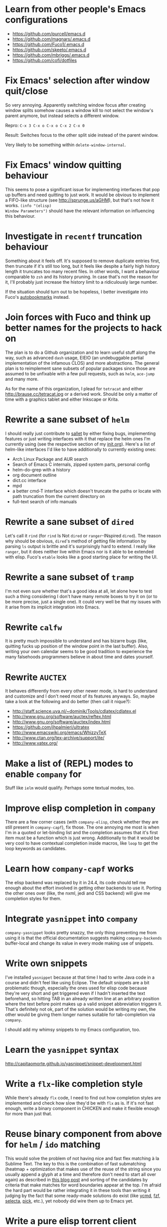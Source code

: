 * Learn from other people's Emacs configurations

- https://github.com/purcell/emacs.d
- https://github.com/magnars/.emacs.d
- https://github.com/Fuco1/.emacs.d
- https://github.com/skeeto/.emacs.d
- https://github.com/mbriggs/.emacs.d
- https://github.com/cofi/dotfiles

* Fix Emacs' selection after window quit/close

So very annoying.  Apparently switching window focus after creating
window splits somehow causes a window kill to not select the window's
parent anymore, but instead selects a different window.

Repro: =C-x 3 C-x o C-x o C-x 2 C-x 0=

Result: Switches focus to the other split side instead of the parent
window.

Very likely to be something within ~delete-window-internal~.

* Fix Emacs' window quitting behaviour

This seems to pose a significant issue for implementing interfaces
that pop up buffers and need quitting to just work.  It would be
obvious to implement a FIFO-like structure (see
http://sprunge.us/aGHM), but that's not how it works.  =(info "(elisp)
Window Parameters")= should have the relevant information on
influencing this behaviour.

* Investigate in =recentf= truncation behaviour

Something about it feels off.  It's supposed to remove duplicate
entries first, then truncate if it's still too long, but it feels like
despite a fairly high history length it truncates too many recent
files.  In other words, I want a behaviour comparable to =zsh= and its
history pruning.  In case that's not the reason for it, I'll probably
just increase the history limit to a ridiculously large number.

If the situation should turn out to be hopeless, I better investigate
into Fuco's [[https://github.com/Fuco1/autobookmarks][autobookmarks]] instead.

* Join forces with Fuco and think up better names for the projects to hack on

The plan is to do a Github organization and to learn useful stuff
along the way, such as advanced =dash= usage, EIEIO (an undebuggable
partial implementation of the infamous CLOS) and more abstractions.
The general plan is to reimplement sane subsets of popular packages
since those are assumed to be unfixable with a few pull requests, such
as =helm=, =ace-jump= and many more.

As for the name of this organization, I plead for =tetracat= and
either http://brause.cc/tetracat.jpg or a derived work.  Should be
only a matter of time with a graphics tablet and either Inkscape or
Krita.

* Rewrite a sane subset of =helm=

I should really just contribute to [[https://github.com/tetracat/sallet][sallet]] by either fixing bugs,
implementing features or just writing interfaces with it that replace
the helm ones I'm currently using (see the respective section of my
[[https://github.com/wasamasa/dotemacs/blob/master/init.org][init.org]]).  Here's a list of helm-like interfaces I'd like to have
additionally to currently existing ones:

- Arch Linux Package and AUR search
- Search of Emacs C internals, zipped system parts, personal config
- helm-do-grep with a history
- org document outline
- dict.cc interface
- mpd
- a better cmd-T interface which doesn't truncate the paths or locate
  with path truncation from the current directory on
- full-text search of info manuals

* Rewrite a sane subset of =dired=

Let's call it =rind= (for =rind= Is Not =dired= or =ranger=-INspired
=dired=).  The reason why should be obvious, =dired='s method of
getting file information by parsing =ls= output is brittle and it's
surprisingly hard to extend.  I really like =ranger=, but it does
neither live within Emacs nor is it able to be extended with elisp.
Fuco's =etable= looks like a good starting place for writing the UI.

* Rewrite a sane subset of =tramp=

I'm not even sure whether that's a good idea at all, let alone how to
test such a thing considering I don't have many remote boxes to try it
on (or to be more precise, just a single one).  It could very well be
that my issues with it arise from its implicit integration into Emacs.

* Rewrite =calfw=

It is pretty much impossible to understand and has bizarre bugs (like,
quitting fucks up position of the window point in the last buffer).
Also, writing your own calendar seems to be good tradition to
experience the many falsehoods programmers believe in about time and
dates yourself.

* Rewrite =AUCTEX=

It behaves differently from every other newer mode, is hard to
understand and customize and I don't need most of its features
anyways.  So, maybe take a look at the following and do better (then
call it nique?):

- http://staff.science.uva.nl/~dominik/Tools/cdlatex/cdlatex.el
- http://www.gnu.org/software/auctex/reftex.html
- http://www.gnu.org/software/auctex/index.html
- https://github.com/jhpalmieri/ultratex
- http://www.emacswiki.org/emacs/WhizzyTeX
- http://www.ctan.org/tex-archive/support/ite/
- http://www.yatex.org/

* Make a list of (REPL) modes to enable =company= for

Stuff like =ielm= would qualify.  Perhaps some textual modes, too.

* Improve elisp completion in =company=

There are a few corner cases (with =company-elisp=, check whether they
are still present in =company-capf=), fix those.  The one annoying me
most is when I'm in a quoted or let-binding list and the completion
assumes that it's first item must be a function which is just wrong.
Additionally to that it would be very cool to have contextual
completion inside macros, like ~loop~ to get the loop keywords as
candidates.

* Learn how =company-capf= works

The elisp backend was replaced by it in 24.4, its code should tell me
enough about the effort involved in getting other backends to use it.
Porting the other ones over (like, the nxml, jedi and CSS backend)
will give me completion styles for them.

* Integrate =yasnippet= into =company=

=company-yasnippet= looks pretty snazzy, the only thing preventing me
from using it is that the official documentation suggests making
=company-backends= buffer-local and change its value in every mode
making use of snippets.

* Write own snippets

I've installed =yasnippet= because at that time I had to write Java
code in a course and didn't feel like using Eclipse.  The default
snippets are a bit problematic though, especially the ones used for
elisp code because they're very short and get triggered even if I
hadn't inserted the text beforehand, so hitting TAB in an already
written line at an arbitrary position where the text before point
makes up a valid snippet abbreviation triggers it.  That's definitely
not ok, part of the solution would be writing my own, the other would
be giving them longer names suitable for tab-completion via =company=.

I should add my whimsy snippets to my Emacs configuration, too.

* Learn the =yasnippet= syntax

http://capitaomorte.github.io/yasnippet/snippet-development.html

* Write a =flx=-like completion style

While there's already =flx= code, I need to find out how completion
styles are implemented and check how slow they'd be with =flx= as is.
If it's not fast enough, write a binary component in CHICKEN and make
it flexible enough for more than just that.

* Reuse binary component from above for =helm= / =ido= matching

This would solve the problem of not having nice and fast flex matching
à la Sublime Text.  The key to this is the combination of fast
submatching (heatmap + optimization that makes use of the reuse of the
string since you usually append a glyph at a time and therefore don't
need to start all over again) as described in [[http://hergert.me/blog/2013/09/13/fuzzy-searching.html][this blog post]] and
sorting of the candidates by criteria that make matches for word
boundaries appear at the top.  I'm afraid the hard part would be
rather integrating it in these tools than writing it judging by the
fact that some ready-made solutions do exist (like [[https://github.com/Valloric/ycmd/][ycmd]], [[https://github.com/junegunn/fzf][fzf]], [[https://github.com/garybernhardt/selecta][selecta]],
[[https://github.com/thoughtbot/pick][pick]], etc.), yet nobody did wire them up to Emacs yet.

* Write a pure elisp torrent client

Sounds like a pretty hefty exercise considering a network process that
errors out can cause Emacs to hang up and it doesn't have the
facilities required for writing sparse files exposed (yet, I've found
internal C functions for advancing to arbitrary positions in files,
see =fileio.c= when searching for =lseek=).  It would probably be more
useful to write a proper frontend to an existing torrent client.

* Help out holomorph with his =transmission= UI

Unlike the previous entry this sounds very doable and profitable.
Here's some somewhat related resources:

- https://github.com/skangas/mentor
- https://github.com/skeeto/emacs-torrent
- https://i.imgur.com/xX8kgu5.png
- https://trac.transmissionbt.com/browser/trunk/extras/rpc-spec.txt
- https://github.com/skeeto/elisp-json-rpc/blob/master/json-rpc.el

* Investigate in database fun

The standard advice for applications relying on state serialization
beyond serializing something lispy (with pretty-printing deactivated
please) is to speak to [[https://www.sqlite.org/][SQlite3]], but that's a poor match for Emacs as
it's not embedded into it and speaking to the CLI utility can deal
with the CSV format at best.  Yuck.

The other problem is that Emacs can only read in a file completely.
No arbitrary seeking and reading allowed.  See [[http://nullprogram.com/blog/2013/09/09/][Elfeed's database]] for a
workaround.  Maybe using =lseek= or modules will be viable at some
point, dunno.

An alternative is just using some sort of in-memory store that behaves
either relational or key-value-like, I've started writing =pdata.el=
for that purpose because I've seen [[https://github.com/tonsky/datascript][datascript]] and liked the idea of
worrying less about storing state while being able to query it in a
more structured manner, but it will be more like [[http://wiki.call-cc.org/eggref/4/sql-de-lite][sql-de-lite]] (very
bare-bones, yet high-level enough) and [[http://guides.rubyonrails.org/active_record_basics.html][Active Record]] (see the
convenience methods, not the design).

* Fix long lines bug

Oh boy.  My main idea how to fix this properly relies on section 6.3
of [[http://soft-dev.org/pubs/html/diekmann_tratt__eco_a_language_composition_editor/][the ECO document]].  In other words, keeping track of visual line
breaks, using them to speed up rendering and keeping them up to date.
This will obviously require hacking on the buffer data structure and
display code to make use of it.

- https://emacs.stackexchange.com/questions/598/how-do-i-handle-files-with-extremely-long-lines#answer-603
- http://debbugs.gnu.org/cgi/bugreport.cgi?bug=15555#11
- http://emacs.stackexchange.com/a/5559/10

* Fix overlay slowness

See the following thread for the reasons, possible remedies and
facepalms about RMS being silly for no damn reason.

https://lists.gnu.org/archive/html/emacs-devel/2014-09/msg00616.html

* Bring pixel-level smooth scrolling to Emacs

This is part of the railwaycat OS X Emacs port.  To my surprise the
code enabling it is 99% elisp and a few lines of C in =xdisp.c=.  It
would be very cool if it could be done in 100% elisp, but a small
patch wouldn't hurt either.

- https://github.com/railwaycat/emacs-mac-port/blob/dbf18e1269297e3a6ff5441c59419ad234449c16/lisp/term/mac-win.el#L2007-L2402
- https://github.com/railwaycat/emacs-mac-port/blob/2e5ff4921e4474713878c587965b7e45a0cd12bf/src/xdisp.c#L16227-L16229
- https://github.com/asvd/naturalScroll

Update: I hope this is not the reason for the C-level hack:

http://lists.gnu.org/archive/html/emacs-devel/2015-04/msg00695.html

* Write a proper CSV viewer/editor

Until that long lines bug is fixed, viewing CSV files is no fun.  To
remedy it for now I thought of writing something like a mixture of
=tabview= and =sc= (and call it =sv-mode= because it's for separated
values).  In other words this displays a truncated viewport where you
can scroll through cells and offers keybinds to edit rows and columns
or change the view to something more useful (such as sorting,
filtering, etc.).

* Rewrite linum

Looks like this mode is inserting an overlay per visible line which
contains the margin content.  I can think of a few ways of speeding
this up:

- http://debbugs.gnu.org/cgi/bugreport.cgi?bug=16545
- Do it like RMS would and use text properties (managed by font-lock?)
  to reinvent overlays
- Just fix overlay slowness
- Figure out how to put a long image in the margin and make it display
  something looking like line numbers ([[http://brause.cc/emacs-trollface.png][probably not possible]], but [[https://lists.gnu.org/archive/html/emacs-devel/2014-08/msg00108.html][one
  can dream...]])

* Try out SVG modeline/margin

forcer suggested on #emacs to do tentacle scrollbars.  This might be
possible by abusing the margin.

Meanwhile, [[https://github.com/ocodo/.emacs.d/blob/master/plugins/ocodo-svg-mode-line.el][someone]] did dig out sabof's svg-mode-line and created
something nicer to look at with it.  I don't really like the idea of
just slapping an image on the left or right side of it and leave the
rest as is because it's about as boring as Firefox Personas.  What
interests me is that text used in SVG isn't subject to explicit
fallback (and fallback works out of the box), another thing to exploit
would be the fact that there's no height restriction, so this could be
used to have a two-line modeline.  While it is possible to replicate
mouse events (the =:map= property in =(info "(elisp) Image
Descriptors")= explains how), I wouldn't really want to waste time on
them.

In case I should reconsider my decision regarding images (like, for a
fun blog post), I'd like to use [[https://chriskempson.github.io/base16/#grayscale][base16+greyscale]] [[http://a.pomf.se/gzkfay.gif][with]] [[http://a.pomf.se/fipnjh.png][a]] [[http://a.pomf.se/uhnkjp.png][tiny]] [[http://a.pomf.se/xdgfuh.png][bit]] [[http://a.pomf.se/wlwhse.png][of]]
[[http://a.pomf.se/uokszd.png][color]] and [[http://2.bp.blogspot.com/-Zosgua6dQ9o/Tz3A0LhPF4I/AAAAAAAABX0/gapxpqgNasE/s1600/Goodnight+Punpun+v01+c01+-+010.png][a cartoon bird]].

* Write some more graphical games

I've had enough fun with SVG (although I should at least finish up the
animation part in =svg-2048=), XPM would be the next thing I'd tackle
(for something like Conway's Game of Life).  By then I should have a
good idea what's better to use and could proceed with other fun games,
such as clones of =xeyes=, =breakout=, =tetris= (replicating TGM3 would
be very cool), something like Tower Defense.  Maybe something
demo-like with procedural graphics.  Maybe go more abstract and whip
up everything necessary to do more advanced games, like stuff
reminiscent of visual novels (although, would they work without
sound?), platformers, bullethell shmups, etc.  Who knows whether one
of those might become the next Emacs killer app.

* Write graphical demos

So far I had a flipbook (see the Quasiconf 2014 files), this could be
abstracted into a video player (which converts the video into frames
beforehand, mind you).  A pixelart editor would be very cool,
especially for things like my demo on http://brause.cc/.  GIF editing
by wrapping =gifsicle= and inserting the created previews could be
better than what Photoshop and GIMP offer.  A fully-featured
SVG/Bitmap editor would be more utopian, but the groundwork for that
is laid with the =svg.el= package (which could become a fast
canvas-like) and proper bitmap embedding support in Emacs 25.1.

http://blog.pkh.me/p/21-high-quality-gif-with-ffmpeg.html

Finally, paying homage to the demo scene would be the silliest option
I can think of, but cool if combined with audio.

* Finish bytebeat demo

I've started writing one by opening a pty (which is definitely not
portable) and shoving chars into =aplay= or =paplay=.  Currently it's
blocking, it would be better to start an asynchronous process, then
send arrays of ints in regular time intervals (with a timer presumably
and a bit of extra buffering).  Another cool feature to implement
would be having the function for creating the ints separate from this
so that changing and re-evaluation changes the sounds being played
accordingly.  Finally, visualization of the currently processed ints
would be pretty awesome, especially if it were wrapped up in a major
mode depending on the library that pops up a window with a XBM or
ASCII art in it.

- http://countercomplex.blogspot.de/2011/10/algorithmic-symphonies-from-one-line-of.html
- http://countercomplex.blogspot.de/2011/12/ibniz-hardcore-audiovisual-virtual.html
- https://youtu.be/vCEUyx-SxPw
- https://github.com/erlehmann/libglitch
- http://www.rossbencina.com/code/real-time-audio-programming-101-time-waits-for-nothing

* Create my own starter kit

HollywoodOS™ with SVG and something terminal-looking with lots of text
over it would be a really silly one.  So would be a 1984 one that
makes Emacs look and behave even more arcane than usual (with reduced
colors and all that).

* Write a fast terminal emulator

Perhaps with FFI (not sure whether the official one or skeeto's
approach) and [[http://www.freedesktop.org/wiki/Software/kmscon/libtsm/][libtsm]] one could write something considerably faster
than ~ansi-term~, probably not though.

Update: [[http://www.reddit.com/r/vim/comments/30btwx/neovim_now_has_a_full_terminal_emulator_mode_i/][Neovim did it]].

* Write audio demos

See my demo with Overtone for Quasiconf 2014.  It would be super-cool
to have something like a keyboard to play melodies, ideally by driving
[[http://en.wikipedia.org/wiki/Csound#Csound_6][CSound 6]] via OSC instead of Supercollider (perhaps [[http://www.zogotounga.net/comp/csoundx-info.html][csound-x]] has some
hints on that).  It would be even more cool to turn it into a
keyboard-driven tracker to compose music and tweak synths or create
samples to play.

- http://en.flossmanuals.net/csound/e-triggering-instrument-events/
- http://delysid.org/emacs/osc.html

An alternative approach would be either fixing the built-in audio
support (it blocks and is WAV and AU only) to be asynchronous and work
on a mixer object or using FFI and a cross-platform library.

- http://wavepot.com/
- http://www.windytan.com/2014/06/headerless-train-announcements.html

* Work on helm packages

I'm less happy about =helm-smex=.  It would be a lot better to add a
helm interface to smex directly instead of hacking something that
reuses the data the ido interface creates.

* Bump bug reports without replies

According to Eli Zaretskii this should be alright to do after a week
without replies.

* Hand in a bug for ~browse-url-can-use-xdg~

This function is not reliable as it only works on a few select Desktop
Environments and essentially replicates what =xdg-open= is doing
already in a less complete fashion.  Before handing in the bug I've
got to find out how to detect it working in a better fashion.  My
rather naïve assumption would be that if there is such a binary, the
Xorg session is running and executing it gives me a return code of
zero, everything's fine.

* Send in a patch for ~debug-setup-buffer~

I've figured out that when evaluating a buffer, this function inserts
the buffer position where the error occurs.  It is possible to turn
that into a line number, making it a button that takes you to the file
would be pretty cool and surely a good candidate for a patch and
mailing list discussion since it makes the =--debug-init= option more
useful.

* Discuss =--debug-init= and why it's not a default

Another candidate for the mailing list.  I am still dumbfounded how
one starts Emacs, gets an error at start, then is told to quit and
start it again with that option to get a backtrace.  Why isn't this
option made default?  There doesn't seem to be any performance
penalty, it can be deactivated after successful init and for the very
unlikely situation that there is stuff relying on it not spawning the
debugger (instead of a generic error window) like batch processing, a
new option to deactivate it could be introduced instead (and the
option itself be deprecated by making it a no-op).

* Investigate into the debugger to make it better

I don't know much about the keybindings yet and am much more
acquainted with =edebug= unfortunately.  Finding out how the =debug=
works would be very cool since it seems to always work, there have
been a few posts about stackframes on the stackexchange.

There is a wonderful screenshot of a Lisp machine where the debugger
runs into a division by zero and displays the faulty expression with
the form causing the error highlighted in bold.  That sounds even
better than displaying a line number and button to jump to since
evaluation does not necessarily happen to a file.

Another thing I'd like to see would be backtraces with less bytecode
in them, for both aesthetical (they take up loads more screen estate)
and practical (they break copy-paste on a null byte for me) reasons.
It is possible to re-evaluate a function to obtain prettier display of
its forms, with byte-compilation most of these are lost.

The not so S-Expression-like display of the stackframes isn't ideal
either, it looks more like functions in other languages than something
lispy.  Why they did that is beyond me.

* Report bugs for not properly derived modes

There are a bunch of modes that ought to be derived from ~text-mode~
and ~prog-mode~, but aren't.  All of those should be reported to make
my hooks section cleaner.

* Fix up the (package-initialize) mess

http://lists.gnu.org/archive/html/emacs-devel/2015-04/msg00620.html

Apparently the quick and dirty "Fix" is inserting this instruction in
your init.el every time you use package.el if it wasn't found
before.  Awesome.  I need to go for my "social" fix and tell
Marmalade, MELPA and GNU ELPA about the problem of explaining newbies
about it.

Update: MELPA already got such a note, GNU ELPA got one as well.
Marmalade, well, Nic Ferrier hates the very idea of using
~package-initialize~ explicitly and everyone doing it, unfortunately
[[https://github.com/nicferrier/elmarmalade/issues/102][the issue thread]] devolved into offtopic.

* Rediscover =org-mode= again after having learned elisp

I've stayed away from =org-mode= from everything else asides note
taking and keeping track of things in README-style files since the
configuration and elisp involved scared me off.  However I'm armed
with everything necessary to embark this part of my Emacs journey
again, so why not go through the agenda, refiling, clocking and many
more to keep track of things again?

* Figure out how =evil= works

All I know so far from cursory glances at the sources is that it does
black magic on keymaps, appears to have implemented a type system for
editing commands with elisp macros and has an actually proper looking
parser for ex commands.  This is kind of intriguing and surely a good
chance to learn advanced concepts.

However the documentation is a bit lacking when it comes to extending
it.  Another issue is that several critical variables are empty at
definition, but filled after startup.  Therefore combined reading of
the sources and inspection of variables while it's running are
necessary to gain understanding in its inner workings.

* Fix =evil-surround=

Its commands are not repeatable which sucks since they are
comparatively long.  Another annoying one is how lines are wrapped by
introducing more lines.  There doesn't seem to be support for HTML
tags either.

* Fix =evil-matchit=

Its author doesn't seem to be aware of idiomatic elisp at all, let
alone making it integrate properly into =evil=.  I could of course NIH
my own and replicate =matchit.vim= as closely as possible, but I'll
try out just how far I can go to make upstream improve it since these
complaints are fairly minor compared to the wrongdoings of =ace-jump=
for instance.

* Figure out how to break out of =evil='s type system

While it is convenient to have operators and motions to just work with
everything, some Vim plugins intentionally break the grammar to use
lesser common or nonsensical command sequences for their own
commands.  One of the better known examples would be =ysiw`= which
would normally do a yank operation, however in this context =ys=
introduces wrapping of a text object, in this case it's inside a word
and the wrapping is done with backquotes around it.

In Vim this kind of trick is done by carefully thinking up all key
sequences and binding the appropriate functions to them, essentially
overwriting the parts of the default bindings as necessary.  In =evil=
however there is no proper solution yet, so far upstream suggested
replacing an operator with a wrapper that calls the original one
unless one of the bindings is the one belonging to the nefarious
package.  It would be a lot better to have official access to this to
avoid endless cascades of wrappers outsmarting each other (it's not as
bad as in Win32 yet, but who knows how bad it will become).

* Discover worthwhile Vim plugins to turn into =evil= packages

Should be mostly editing-related hacks, such as replacing the =t=,
=T=, =f=, =F=, =,= , =;= motions with more powerful ones that are
between one-letter jumps and =ace-jump= style motion to arbitrary
one-letter jumps by allowing one to do two-letter jumps instead.

The rest is mostly improving Vim idiosyncracies (just like there's
stuff improving Emacs idiosyncracies) and packages that come somewhat
close to what already exists for Emacs (compare =fugitive= to =magit=
for instance).  Some exceptions are there though, such as the
excellent =yunocommit.vim= (see =company= for possible approaches to
overlays with images), a Flappy Bird clone and the powerline that
works in terminal emulators (the many Emacs ports only support
graphical instances since they actually draw bitmaps into the
modeline).

An =evil= state for ASCII drawing would be fun, much better than
arcane keybinds or ex commands.  Instead you'd have operators and
motions to edit and draw plus some commands to toggle stuff.

Some links:

- https://github.com/haya14busa/incsearch.vim + https://github.com/junegunn/vim-oblique/
- https://github.com/junegunn/limelight.vim <- https://github.com/larstvei/Focus
- https://github.com/yssl/twcmd.vim
- https://github.com/sosmo/vim-easyreplace
- https://github.com/chrisbra/vim-diff-enhanced
- https://github.com/richsoni/vim-ecliptic
- https://github.com/kana/vim-textobj-user/wiki
- https://github.com/Shougo/vimfiler.vim
- https://github.com/Lokaltog/vim-easymotion
- https://github.com/paradigm/TextObjectify
- https://github.com/wellle/targets.vim
- https://github.com/t9md/vim-textmanip

* Write something educational Emacs-related content

A game for drilling readline-bindings or generally Emacs bindings?
Making it bullethell-like (who wouldn't like shooting the heck out
of... text) with powerups emulating famous packages (like paredit,
ace-jump, etc.) would be so very silly.

- http://vim-adventures.com/
- https://github.com/jmoon018/PacVim

Another thing crossing my mind would be koans.

- http://clojurekoans.com/
- http://clojurescriptkoans.com/
- https://github.com/google/lisp-koans

Or even go the full route and write a book on learning proper Emacs
Lisp, maybe [[http://learncodethehardway.org/][the hard way]].  I suspect just summarizing useful resources
would already help a lot for the aspiring new blood.

- http://learnvimscriptthehardway.stevelosh.com/
- http://yoo2080.wordpress.com/2011/12/31/lexical-scoping-and-dynamic-scoping-in-emacs-lisp/
- http://yoo2080.wordpress.com/2014/02/23/threading-macros-from-dash-for-emacs-lisp/
- [[http://sachachua.com/blog/series/read-lisp-tweak-emacs/]]
- [[http://bzg.fr/learn-emacs-lisp-in-15-minutes.html]]
- [[http://harryrschwartz.com/2014/04/08/an-introduction-to-emacs-lisp.html]]
- http://steve-yegge.blogspot.com/2008/01/emergency-elisp.html
- https://github.com/bbatsov/emacs-lisp-style-guide
- https://www.gnu.org/software/emacs/manual/html_mono/eintr.html
- http://www.gnu.org/software/emacs/manual/html_mono/elisp.html

An alternative way to teach Emacs Lisp would be in form of a more
elaborate game, I'm thinking of something text adventurish, but with
the goal of doing more than in the koans, like by filling in the
missing parts of the game.  That kind of thing will of course only
work in Emacs...

* Configure =smartparens= to start out with way less pairs

It's annoying to fix quotes for every Lisp-related mode (text-related
ones, too).  I'd prefer a default auto-indent function for braces.

* Integrate =smartparens= into =evil=

A separate =evil= state sounds best,
https://github.com/syl20bnr/evil-lisp-state demonstrates how it could
be done, however it regressed to accomodate for Lisp coding with
https://github.com/syl20bnr/evil-lisp-state/commit/fdddd81806ccbcad8cdf04edeb47816314bda8ae.

* Learn =smartparens= actions, do GIFcasts

There's a ton of them, but GIFcasts only for =paredit=.  Would be very
nice to have visual reminders for them, presumably lots of work, too.
=byzanz-record= to the rescue!

* Record GIFcasts for my own packages

Demonstrating eyebrowse commands would be quite cool (and an
improvement over the current "See that pretty indicator?  That's
eyebrowse!"), not sure how useful it would be for other packages.

* Set up an Emacs mail client

=mu4e= looks great, however the PKGBUILD on the AUR isn't updated
since the change that makes threading usable.  Another problem is
figuring out everything necessary to make mailing lists acceptable and
multiple accounts for /sending/ mail.  I'll need to keep it running
parallel to mutt for a good while to figure it all out, but then I'll
hopefully be able to reap the rewards such as no more encoding issues
and templates for mails (like, daily reports).

http://cmacr.ae/blog/2015/01/25/email-in-emacs/

* Hack more on =circe=

There's plenty on the issue tracker, asides from that I want to make
nick coloring more flexible by incorporating
https://github.com/TaylanUB/circe/commits/nick-colors/lisp/circe-color-nicks.el.

Another fun hack is displaying fools as XPM piggies instead of hiding
them, ideally with the toggle function doing a bit more work (by
traversing all circe buffers by looking for property changes involving
=lui-raw-text=) on every toggle.  The idea could be explored by
another hack that retroactively applies fool (maybe ignore, too?)
information.

I wish for hats to show up in the nicknames of messages, not only in
the initial listing.  The initial listing could come in sorted
alphabetically (instead of being sorted by join time?).  Working with
IRC commands would be cool (IIUC you have sort of a callback system
with commands and display handlers without the ability of determining
what request the response belongs to, so this requires guessing), such
as an /IDLE command (which uses the extended WHOIS form and snips out
the interesting field) or a module that "stalks" other people by
checking up whether they've joined recently and what channels they're
on (with the ISON command, maybe WHO as well).

The coolest idea I came up with is a link preview à la 4chan/imgur for
images, especially animated ones.  Hovering the mouse over an image
link would then fire off a HTTP request (HEAD or a truncated GET?) to
discover the content-type, if that content-type is an image Emacs can
display, a second HTTP request is done to retrieve the image and it is
stored as temporary file on disk.  That image can then be mogrified
with Imagemagick or displayed downscaled (via SVG and inline base64
data?), then show up in a tooltip.  Caching is pretty important to
avoid re-downloading the files and serving them from the cache if
they're still present, so is dealing with errors (such when someone
puts the cursor away while it's half-done or retriggers the popup by
quickly putting it back in place).  I can imagine extending this to
display the title or filename for resources that cannot be displayed
as a thumbnail.

* Configure =elfeed=

Now that I've configured =newsbeuter= to resemble other newsreaders
with grouped feeds, using =elfeed= should make a lot more sense for
me, especially after customizing it to be more flexible than it, like
by automatically marking everything older than a month as read.

* Hack on my own packages

=shackle= looks pretty much ok (except one open issue), =form-feed=
needs discussion on =emacs-devel= for figuring out the cursor kicking
issue, =gotham-theme= could use a lot more faces, =eyebrowse= is kind
of stalled and can get new features.

=quelpa= however could need love.

* Make =eshell= and its completion more usable

There's apparently no completion of arguments like in =zsh=.  Perhaps
a parser of its files could be built in, alternatively for =bash=.
Combined with =company-capf= this should make for very awesome
argument completion.

* Write a package for restoring former active regions

The region consists of mark and point, so saving the values of both
upon deactivating an active region (with ~deactivate-mark-hook~) for
the buffer in a ring is required, similiar to what ~winner-mode~ does.
Upon invoking its command, a preview with a differently colored
overlay of the last selection is shown, an extra command would switch
to the next one, just like =C-y= and =M-y= do.  Finally, aborting
would deactivate the preview (and restore the previous state by
setting point to what it was, same for the mark and its state if it
used to be active), selecting would deactivate it and use what the
preview was displaying as basis for a new selection.  That would
require a temporarily active keymap, either by using a proper minor
mode or a transient keymap.

* Write tool for grepping Lisp code

The idea is that since Lisp code parses easily into a tree, one could
read in a file (and when necessary, uncompress it on the fly with
something like libarchive), parse it, then apply a shorthand
graph/tree querying language to find the interesting bits.

I don't know what kind of language though, possible inspirations are
CSS selectors, jQuery selectors, XPath/SXPath, Git/Mercurial Changeset
specifications, Gremlin, possibly many more.

It would be pretty snazzy to write it in CHICKEN, although there's
only separate eggs per decompression algorithm, like [[http://wiki.call-cc.org/eggref/4/z3][z3]].

Update: Zippers would be pretty cool to use for this and query
languages easy to compile to them.

* Write tool for analysis of Emacs sources

Would be very useful to be able to find function usage with something
a lot more usable than Regex-based solutions (like, tags), perhaps the
previously mentioned hypothetical tool would work.  Other stuff to
look for is library usage and making sure it can parse both libraries
and configurations for dependencies.  For docstrings it's important to
keep in mind that snarfing them works differently for the internals,
see =make-docfile.c= for further details.

* Write a web UI over a scraper that uses the aforementioned tool on popular hosting solutions

A server-side tool that crawls websites like Github to detect Emacs
configurations and allow for searching these (with automatic tagging
this would allow for finding all configs using gnus or for writing C)
would be more useful if coupled with the aforementioned search tool
and would beat Github's search for finding out the usage of an elisp
feature.

Another cool thing to do with that data would be visualizing the
popularity and usage of packages and their dependencies.  See [[http://crossclj.info/][CrossClj]]
for a demonstration.

- http://ghtorrent.org/
- https://github.com/divad12/vim-awesome/blob/master/tools/scrape/github.py

* Write a web UI that unifies all popular package archives

It sucks that neither Marmalade nor MELPA are particularly good at
browsing and finding stuff easily.  Something like Vimawesome with
usage statistics would be very nice to have.  Discoverability FTW.

* Write a web UI to allow comparing differences between the library parts between Emacs releases

It would be very cool to find out what exactly breaks/improves between
Emacs releases and have an useful UI for browsing over it, sort of
like RDoc where you see docstrings and can fold out sources to peek at
the implementation.  Add diffing and a good overview and that should
be it.

* Make news feeds for MELPA and Marmalade releases

There's currently twitter feeds that are mixed, not sure whether
there's anything for Marmalade even.  It would be useful to have one
for newly released packages and a separate one for their updates,
maybe even with Changelog links (either a commit summary or a file if
it exists with diffs).

* Bring =comint= hacks upstream

Despite =comint= feeling somewhat arcane, it is surprisingly useful
for anything REPL-like derived from it.  I have a few hacks in my
config that could very well make it upstream, such as history
wrap-around or partial buffer clearing.

There's other stuff I'd still like to do, such as persistent history
per buffer name/mode, similiar to what =rlwrap= does.  Maybe an
extension of that one hack started on the Stackexchange where I
truncated overly long lines and added an overlay to display the
original ones.

* Port major modes that ought to use =comint= to it

I'm not sure how much sense it would make for =eshell=.  But then I'd
at least not have to redo my hacks for it again.  Another candidate I
have in mind is =inf-ruby=.  Perhaps the interaction modes for
Clojure, CL and Scheme would benefit from it, too.

* Find =comint=-derived modes that could make use of syntax-highlighting

See http://emacs.stackexchange.com/questions/2293/change-syntax-highlighting-without-changing-major-mode

* Improve Emacs-Scheme integration

I'm currently using =M-x run-scheme= which is good enough for me (will
try out Geiser later).  One annoying thing is that flipping through
the command history can break the REPL by turning its buffer read-only
and appending the last input to it every time I hit =RET=, then
doubling the amount of input added (probably related to my hack to
make it stop wrapping at the beginning and end, but still very bizarre
and infuriating).  Another one is that =csi= truncates error messages,
that is not good with ~rainbow-delimiters-mode~ enabled, investigating
in its sources and offering an option to forbid truncation or truncate
in a smarter manner (like ~print~ in Emacs, but for backtraces only)
would be useful.

Update: I've tried out Geiser... and it broke.  [[https://github.com/jaor/geiser/issues/58][It's spamming queries]]
and auto-completion attempts throw errors :(

* Make =savehist= save more

See ~savehist-additional-variables~.

* Improve =package.el=

When it comes to its adherence to MVC, it's pretty terrible (you need
to open the view before you're able to do anything beyond installing a
package blindly) and lacks a good amount of functionality you'd just
expect to be there (nothing to view changelogs, previewing packages,
removing packages outside the view, searching dependencies, etc.).
There's plenty other problems lurking in there including installation
bugs.

* Fix spamming bugs for =rcirc= (and ERC?)

There's at the very least a bug making RET RET on the nicklist in
=rcirc= send the entire nicklist to the channel.  One possible
solution would be special-casing the nicklist, a more general one
would involve a paste protection for both long messages and messages
containing newlines with tresholds for both.

There is spam protection present in development versions of ERC, but
it's not enabled out of the box.  An one-line patch should remedy that
once it's made it into a release and into Emacs.

- https://lists.gnu.org/archive/html/emacs-devel/2012-05/msg00504.html

* Write package for hacking on keymaps

There's nothing just previewing them properly or more than the bare
minimum for creating them.  Just doing some research on those and
nice-to-haves would be nice for a blog.

* Explore Hydra a bit more

I've replaced my =helm-fkeys= package successfully with it, however
its aspect of repeatable actions definitely sounds interesting, too.
Obvious candidates would be window resizing and font size changes,
perhaps other stuff like =macrostep= as well.

* Start an Emacs Blog

I've always wanted to do a technical blog, but it will very likely be
mostly about Emacs which is totally fine.  Interludes about other Lisp
dialects, Arch Linux and general Software Engineering would be pretty
cool.  I have a 90% finished blog engine, completing it would solve
the technical issues, as domain I've chosen http://emacsninja.com/
(because there's this one fun article about ninjas and pirates using
Vim and Emacs at
http://philosecurity.org/2009/03/23/pirates-and-ninjas-emacs-or-vi
which I will of course elaborate upon in its About page).

Possible things to write about:

- `setxkbmap` customization
- newsbeuter (grouping feeds)
- https://github.com/Khan/KaTeX
- completion (part 1: ido, etc.)
- completion (part 2: company, capf)
- matching (sublime, ctrlp, cmd-t, lusty-*, ycm, fuzzyfinder,
  ido-flex, ido-flx, grizzl, helm-flex, helm-tokens, completion
  styles)
- how evil works
- extending evil (interactive spec, repeatability, implementing gs)
- wm hackery (stumpwm and per-application keys or wayland and orbment)
- emacs daemon
- tllocalmgr as the ultimate texlive-ersatz
- yunocommit for emacs
- top (old vs. new, how does one use it?)
- photoshop cs2 + winetricks (adobe giveaway)
- markov chains (and a twitter demo)
- upower (activate daemon, edit /etc/UPower/UPower.conf)
- ranger cheatsheet (as replacement for =1?=)
- systemd and service/timer files for running web applications
- emacs terminal theming (http://www.reddit.com/r/emacs/comments/2pqeq0/xresourcestheme_keeping_your_themes_consistent/cmzs4hs)
- chicken hackery (spock, linting, chicken-src, doodle, utilities, etc.)
- http://emacs.stackexchange.com/questions/5545/how-to-prevent-slow-down-when-an-inferior-processes-generates-long-lines/5559#5559
- extending circe (auto-switch buffers)
- hacking on mail

Possible designs:
- http://limpet.net/mbrubeck/2014/08/13/toy-layout-engine-3-css.html
- http://nullroute.eu.org/~grawity/
- http://lkcl.net/reports/ssd_analysis.html (rfc-style, <pre> or no <pre>?)
- http://bettermotherfuckingwebsite.com/
- http://emacsrocks.com/

* Finish up nekobot

I've started writing a bot using [[https://github.com/jorgenschaefer/circe][Circe]], my prefered IRC client.  Two
unexpected difficulties cropped up though, for one I didn't find any
ready-made library to select parts of html (which would have been
necessary to write extensions dealing with web services), the other
one is that its author decided to rewrite its internals after hearing
of my endeavor.  Once that rewrite is fully done (most of it is,
there's tests and bugs to be fixed), writing a bot should become
simpler.

* Implement zippers in elisp

- https://www.st.cs.uni-saarland.de/edu/seminare/2005/advanced-fp/docs/huet-zipper.pdf
- https://clojure.github.io/clojure/clojure.zip-api.html
- https://github.com/danielfm/cl-zipper
- https://bitbucket.org/DerGuteMoritz/zipper/src
- http://paste.call-cc.org/paste?id=c7b2e8dfde5105479490af2d3ca942b8a6ef519f#a1

These look pretty great for traversing trees in a lispy manner (and
even modifying them!) and simple to implement.  I'll probably steal
the API from Clojure and implement them with as little recursion as
possible (as demonstrated by the very basic cl-zipper).  A =zip-=
namespace for the generic functions should work (though, hmm, I could
steal the still unused =z.el=...), additionally to that an
=esxml-zip-= namespace for the esxml-specific things to have (and
aliases to everything else?).  In case I shouldn't like them (even
with threading macros), a function compiling a CSS selector to a list
of zipper instructions should do the trick.

* Write a package for annotating all kinds of human-readable files

This is a pretty popular request, I should research into existing
solutions for Emacs first.  One half seems to be focused on linking
org captures to files which is a hack at best, the other half actually
puts some UI over the original buffer with overlays (but is dead).

- https://code.google.com/p/annot/
- https://github.com/emacsmirror/annotate/blob/master/annotate.el
- https://github.com/GoNZooo/annotate

- https://github.com/VincentToups/emacs-utils/blob/master/annotate.el
- http://orgmode.org/w/?p=org-mode.git;a=blob_plain;f=contrib/lisp/org-annotate-file.el;hb=HEAD
- https://github.com/tarsius/orglink
- https://github.com/girzel/org-annotate

The UI can be stolen from Google Docs or Genius (select a range of
text, enter annotation in a commit-style buffer, save/discard, see a
highlighted range in the original buffer).  What I'm less sure about
is for one the storage place of such annotations (in the same place
with an appended extension or in a central directory generating
subdirectories as needed?), the storage type (serializing a data
structure will require defining a stable format to avoid version
mismatches, renaming could be caught by using git as storage engine)
and the way these annotations can be displayed (minibuffer, pop to
buffer, tooltip, right margin, inline, etc.) and edited (like the
commit buffers?).  How useful it would be in practice would be the
other question, both because I can't imagine using it excessively and
because overlays are known to cause performance issues (which [[https://lists.gnu.org/archive/html/emacs-devel/2014-09/msg00616.html][won't be
addressed]] for now).

No idea about the name (overly? never-knows-best?).

* Make a Lisp

[[https://github.com/kanaka/mal/blob/master/process/guide.md][Pretty cool guide]].

I like how it looks both doable and worthwhile.  A lot simpler than
implementing R5RS, too.  An elisp implementation will be fun to do,
the recommended requirements should be a given (some things will
require extra work though, like making Emacs behave properly in
non-interactive mode or file IO).

* Give elnode and friends a try and port [[https://github.com/ring-clojure/ring][Ring]], [[https://github.com/weavejester/hiccup][Hiccup]] and [[https://github.com/weavejester/compojure][Compojure]]

I've been writing a fair bit of Clojure thanks to work and really like
the aforementioned trio for writing web applications (save the
unreadable backtraces).  No matter how silly the idea of using Emacs
as web server is, doing it the Clojure way would be a fun exercise for
having an easier way of experimentation with the existing
implementation.  Due to the still lacking abstraction over these,
there's no Compojure equivalent yet, however there are a few that can
be used instead of Hiccup.

- https://github.com/nicferrier/elnode
- https://github.com/eschulte/emacs-web-server/
- https://github.com/skeeto/emacs-web-server
- https://github.com/tali713/esxml
- https://github.com/philjackson/xmlgen
